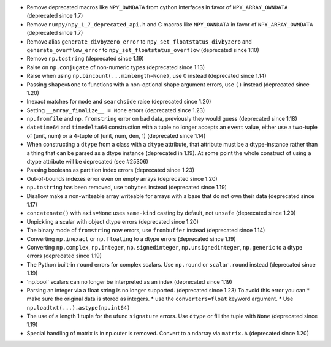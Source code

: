 * Remove deprecated macros like ``NPY_OWNDATA`` from cython interfaces in favor of ``NPY_ARRAY_OWNDATA`` (deprecated since 1.7)
* Remove ``numpy/npy_1_7_deprecated_api.h`` and C macros like ``NPY_OWNDATA`` in favor of ``NPY_ARRAY_OWNDATA`` (deprecated since 1.7)
* Remove alias ``generate_divbyzero_error`` to ``npy_set_floatstatus_divbyzero`` and ``generate_overflow_error`` to ``npy_set_floatstatus_overflow`` (deprecated since 1.10)
* Remove ``np.tostring`` (deprecated since 1.19)
* Raise on ``np.conjugate`` of non-numeric types (deprecated since 1.13)
* Raise when using ``np.bincount(...minlength=None)``, use 0 instead (deprecated since 1.14)
* Passing ``shape=None`` to functions with a non-optional shape argument errors, use ``()`` instead (deprecated since 1.20)
* Inexact matches for ``mode`` and ``searchside`` raise (deprecated since 1.20)
* Setting ``__array_finalize__ = None`` errors (deprecated since 1.23)
* ``np.fromfile`` and ``np.fromstring`` error on bad data, previously they would guess (deprecated since 1.18)
* ``datetime64`` and ``timedelta64`` construction with a tuple no longer accepts an ``event`` value, either use a two-tuple of (unit, num) or a 4-tuple of (unit, num, den, 1) (deprecated since 1.14)
* When constructing a ``dtype`` from a class with a ``dtype`` attribute, that attribute must be a dtype-instance rather than a thing that can be parsed as a dtype instance (deprecated in 1.19). At some point the whole construct of using a dtype attribute will be deprecated (see #25306)
* Passing booleans as partition index errors (deprecated since 1.23)
* Out-of-bounds indexes error even on empty arrays (deprecated since 1.20)
* ``np.tostring`` has been removed, use ``tobytes`` instead (deprecated since 1.19)
* Disallow make a non-writeable array writeable for arrays with a base that do not own their data (deprecated since 1.17)
* ``concatenate()`` with ``axis=None`` uses ``same-kind`` casting by default, not ``unsafe`` (deprecated since 1.20)
* Unpickling a scalar with object dtype errors (deprecated since 1.20)
* The binary mode of ``fromstring`` now errors, use ``frombuffer`` instead (deprecated since 1.14)
* Converting ``np.inexact`` or ``np.floating`` to a dtype errors (deprecated since 1.19)
* Converting ``np.complex``, ``np.integer``, ``np.signedinteger``, ``np.unsignedinteger``, ``np.generic`` to a dtype errors (deprecated since 1.19)
* The Python built-in ``round`` errors for complex scalars. Use ``np.round`` or ``scalar.round`` instead (deprecated since 1.19)
* 'np.bool' scalars can no longer be interpreted as an index (deprecated since 1.19)
* Parsing an integer via a float string is no longer supported. (deprecated since 1.23) To avoid this error you can
  * make sure the original data is stored as integers.
  * use the ``converters=float`` keyword argument.
  * Use ``np.loadtxt(...).astype(np.int64)``
* The use of a length 1 tuple for the ufunc ``signature`` errors. Use ``dtype`` or  fill the tuple with ``None`` (deprecated since 1.19)
* Special handling of matrix is in np.outer is removed. Convert to a ndarray via ``matrix.A`` (deprecated since 1.20)
